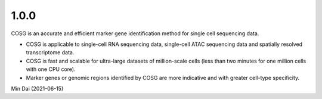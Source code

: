 1.0.0
~~~~~

COSG is an accurate and efficient marker gene identification method for single cell sequencing data.

- COSG is applicable to single-cell RNA sequencing data, single-cell ATAC sequencing data and spatially resolved transcriptome data.
- COSG is fast and scalable for ultra-large datasets of million-scale cells (less than two minutes for one million cells with one CPU core).
- Marker genes or genomic regions identified by COSG are more indicative and with greater cell-type specificity.

Min Dai (2021-06-15)
